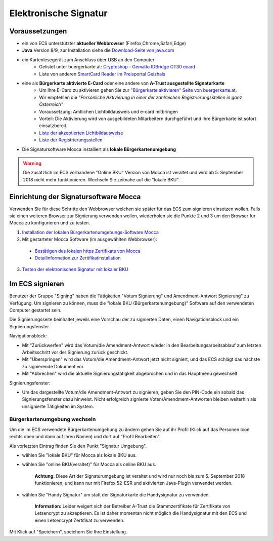 ======================
Elektronische Signatur
======================

Voraussetzungen
================

+ ein von ECS unterstützter **aktueller Webbrowser** (Firefox,Chrome,Safari,Edge)

+ **Java** Version 8/9, zur Installation siehe die `Download-Seite von java.com <https://java.com/de/download/>`_

+ ein Kartenlesegerät zum Anschluss über USB an den Computer
    + Gelistet unter buergerkarte.at: `Cryptoshop - Gemalto IDBridge CT30 ecard <http://www.cryptoshop.com/gemalto-idbridge-ct30-ecard.html>`_
    + Liste von anderen `SmartCard Reader im Preisportal Geizhals <https://geizhals.at/?cat=sm_r&xf=2925_USB-A+2.0%7E2957_SmartCard&sort=p#productlist>`_

+ eine als **Bürgerkarte aktivierte E-Card** oder eine andere von **A-Trust ausgestellte Signaturkarte**
    + Um Ihre E-Card zu aktivieren gehen Sie zur `"Bürgerkarte aktivieren" Seite von buergerkarte.at <https://www.buergerkarte.at/aktivieren-karte.html>`_.
    + Wir empfehlen die *"Persönliche Aktivierung in einer der zahlreichen Registrierungsstellen in ganz Österreich"* 
    + Voraussetzung: Amtlichen Lichtbildausweis und e-card mitbringen
    + Vorteil: Die Aktivierung wird von ausgebildeten Mitarbeitern durchgeführt und Ihre Bürgerkarte ist sofort einsatzbereit.
    + `Liste der akzeptierten Lichtbildausweise <https://www.buergerkarte.at/ausweisliste.html>`_
    + `Liste der Registrierungsstellen <https://www.buergerkarte.at/registrierungsstellen.html>`_

+ Die Signatursoftware Mocca installiert als **lokale Bürgerkartenumgebung**


.. Warning:: Die zusätzlich im ECS vorhandene "Online BKU" Version von Mocca ist veraltet und wird ab 5. September 2018 nicht mehr funktionieren. Wechseln Sie zeitnahe auf die "lokale BKU".
    
Einrichtung der Signatursoftware Mocca
======================================

Verwenden Sie für diese Schritte den Webbrowser welchen sie später für das ECS zum signieren einsetzen wollen. Falls sie einen weiteren Browser zur Signierung verwenden wollen, wiederholen sie die Punkte 2 und 3 um den Browser für Mocca zu konfigurieren und zu testen.

1. `Installation der lokalen Bürgerkartenumgebungs-Software Mocca <https://webstart.buergerkarte.at/mocca/webstart/mocca.jnlp>`_

2. Mit gestarteter Mocca Software (im ausgewählten Webbrowser):

  + `Bestätigen des lokalen https Zertifikats von Mocca <http://localhost:3495/ca.crt>`_
  + `Detailinformation zur Zertifikatinstallation <http://localhost:3495/help/help.install.cacert.html>`_

3. `Testen der elektronischen Signatur mit lokaler BKU <https://www.buergerkarte.at/test-suite-karte.html>`_


Im ECS signieren
================

Benutzer der Gruppe "Signing" haben die Tätigkeiten "Votum Signierung" und Amendment-Antwort Signierung" zu Verfügung. Um signieren zu können, muss die "lokale BKU (Bürgerkartenumgebung)" Software auf den verwendeten Computer gestartet sein.

Die Signierungsseite beinhaltet jeweils eine Vorschau der zu signierten Daten, einen Navigationsblock und ein Signierungsfenster.

Navigationsblock:

+ Mit "Zurückwerfen" wird das Votum/die Amendment-Antwort wieder in den Bearbeitungsarbeitsablauf zum letzten Arbeitsschritt vor der Signierung zurück geschickt.

+ Mit "Überspringen" wird das Votum/die Amendment-Antwort jetzt nicht signiert, und das ECS schlägt das nächste zu signierende Dokument vor.

+ Mit "Abbrechen" wird die aktuelle Signierungstätigkeit abgebrochen und in das Hauptmenü gewechselt

Signierungsfenster:

+ Um das dargestellte Votum/die Amendment-Antwort zu signieren, geben Sie den PIN-Code ein sobald das Signierungsfenster dazu hinweist. Nicht erfolgreich signierte Voten/Amendment-Antworten bleiben weiterhin als unsignierte Tätigkeiten im System.


Bürgerkartenumgebung wechseln
-----------------------------

Um die im ECS verwendete Bürgerkartenumgebung zu ändern gehen  Sie auf ihr Profil (Klick auf das Personen Icon rechts oben und dann auf ihren Namen) und dort auf "Profil Bearbeiten".

Als vorletzten Eintrag finden Sie den Punkt "Signatur Umgebung".

+ wählen Sie "lokale BKU" für Mocca als lokale BKU aus. 

    
+ wählen Sie "online BKU(veraltet)" für Mocca als online BKU aus.

    **Achtung:** Diese Art der Signaturumgebung ist veraltet und wird nur noch bis zum 5. September 2018 funktionieren, und kann nur mit Firefox 52-ESR und aktivierten Java-Plugin verwendet werden. 

+ wählen Sie "Handy Signatur" um statt der Signaturkarte die Handysignatur zu verwenden.

    **Information:** Leider weigert sich der Betreiber A-Trust die Stammzertifikate für Zertifikate von Letsencrypt zu akzeptieren.
    Es ist daher momentan nicht möglich die Handysignatur mit den ECS und einen Letsencrypt Zertifikat zu verwenden.
    
Mit Klick auf "Speichern", speichern Sie Ihre Einstellung.


